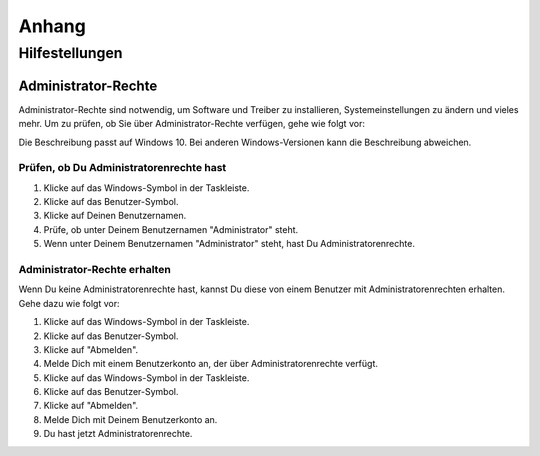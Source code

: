Anhang
######


Hilfestellungen
***************

.. _sec-admin-rights:

Administrator-Rechte
====================

Administrator-Rechte sind notwendig, um Software und Treiber zu installieren, Systemeinstellungen zu
ändern und vieles mehr. Um zu prüfen, ob Sie über Administrator-Rechte verfügen, gehe wie folgt vor:

Die Beschreibung passt auf Windows 10. Bei anderen Windows-Versionen kann die Beschreibung abweichen.

Prüfen, ob Du Administratorenrechte hast
----------------------------------------

1. Klicke auf das Windows-Symbol in der Taskleiste.
2. Klicke auf das Benutzer-Symbol.
3. Klicke auf Deinen Benutzernamen.
4. Prüfe, ob unter Deinem Benutzernamen "Administrator" steht.
5. Wenn unter Deinem Benutzernamen "Administrator" steht, hast Du Administratorenrechte.


Administrator-Rechte erhalten
-----------------------------

Wenn Du keine Administratorenrechte hast, kannst Du diese von einem Benutzer mit
Administratorenrechten erhalten. Gehe dazu wie folgt vor:

1. Klicke auf das Windows-Symbol in der Taskleiste.
2. Klicke auf das Benutzer-Symbol.
3. Klicke auf "Abmelden".
4. Melde Dich mit einem Benutzerkonto an, der über Administratorenrechte verfügt.
5. Klicke auf das Windows-Symbol in der Taskleiste.
6. Klicke auf das Benutzer-Symbol.
7. Klicke auf "Abmelden".
8. Melde Dich mit Deinem Benutzerkonto an.
9. Du hast jetzt Administratorenrechte.
